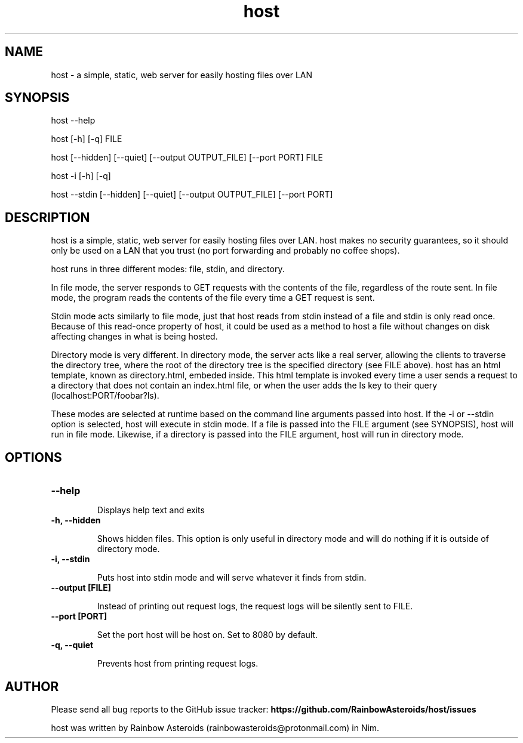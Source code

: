 .TH host 1 "January 28, 2021" "Version 1.0.0"
.SH NAME
host - a simple, static, web server for easily hosting files over LAN

.SH SYNOPSIS
host --help

host [-h] [-q] FILE

host [--hidden] [--quiet] [--output OUTPUT_FILE] [--port PORT] FILE

host -i [-h] [-q]

host --stdin [--hidden] [--quiet] [--output OUTPUT_FILE] [--port PORT]

.SH DESCRIPTION

host is a simple, static, web server for easily hosting files over LAN. host
makes no security guarantees, so it should only be used on a LAN that you trust
(no port forwarding and probably no coffee shops).

host runs in three different modes: file, stdin, and directory.

.PP
In file mode, the server responds to GET requests with the contents of the
file, regardless of the route sent. In file mode, the program reads the
contents of the file every time a GET request is sent.

Stdin mode acts similarly to file mode, just that host reads from stdin instead
of a file and stdin is only read once. Because of this read-once property of
host, it could be used as a method to host a file without changes on disk
affecting changes in what is being hosted.

.PP
Directory mode is very different. In directory mode, the server acts like a
real server, allowing the clients to traverse the directory tree, where the
root of the directory tree is the specified directory (see FILE above). host
has an html template, known as directory.html, embeded inside. This html
template is invoked every time a user sends a request to a directory that does
not contain an index.html file, or when the user adds the ls key to their query
(localhost:PORT/foobar?ls).

.PP
These modes are selected at runtime based on the command line arguments passed
into host. If the -i or --stdin option is selected, host will execute in stdin
mode. If a file is passed into the FILE argument (see SYNOPSIS), host will run
in file mode. Likewise, if a directory is passed into the FILE argument, host
will run in directory mode.

.SH OPTIONS

.TP
.B --help

Displays help text and exits

.TP
.B -h, --hidden

Shows hidden files. This option is only useful in directory mode and will do
nothing if it is outside of directory mode.

.TP
.B -i, --stdin

Puts host into stdin mode and will serve whatever it finds from stdin.

.TP
.B --output [FILE]

Instead of printing out request logs, the request logs will be silently sent
to FILE.

.TP
.B --port [PORT]

Set the port host will be host on. Set to 8080 by default.

.TP
.B -q, --quiet

Prevents host from printing request logs.

.SH AUTHOR

Please send all bug reports to the GitHub issue tracker:
.B https://github.com/RainbowAsteroids/host/issues

host was written by Rainbow Asteroids (rainbowasteroids@protonmail.com) in Nim.
